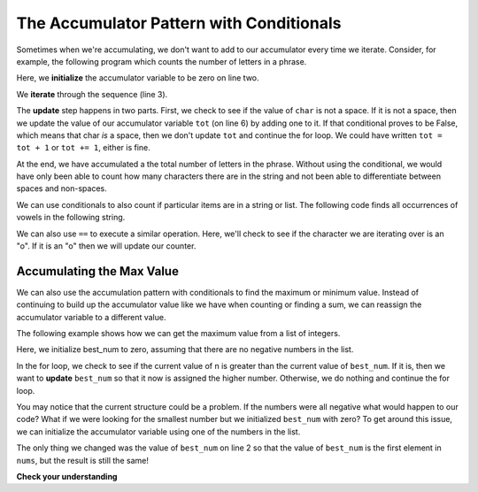 ..  Copyright (C)  Paul Resnick.  Permission is granted to copy, distribute
    and/or modify this document under the terms of the GNU Free Documentation
    License, Version 1.3 or any later version published by the Free Software
    Foundation; with Invariant Sections being Forward, Prefaces, and
    Contributor List, no Front-Cover Texts, and no Back-Cover Texts.  A copy of
    the license is included in the section entitled "GNU Free Documentation
    License".

.. qnum::
   :prefix: condition-10-
   :start: 1

The Accumulator Pattern with Conditionals
-----------------------------------------

Sometimes when we're accumulating, we don't want to add to our accumulator every time we iterate.
Consider, for example, the following program which counts the number of letters in a phrase.

.. activecode:: ac7_10_1

   phrase = "What a wonderful day to program"
   tot = 0
   for char in phrase:
       if char != " ":
           tot = tot + 1
   print(tot)

Here, we **initialize** the accumulator variable to be zero on line two.

We **iterate** through the sequence (line 3).

The **update** step happens in two parts. First, we check to see if the value of ``char`` is not a space. If
it is not a space, then we update the value of our accumulator variable ``tot`` (on line 6) by adding one to
it. If that conditional proves to be False, which means that char *is* a space, then we don't update ``tot``
and continue the for loop. We could have written ``tot = tot + 1`` or ``tot += 1``, either is fine.

At the end, we have accumulated a the total number of letters in the phrase. Without using the conditional,
we would have only been able to count how many characters there are in the string and not been able to
differentiate between spaces and non-spaces.

We can use conditionals to also count if particular items are in a string or list. The following code finds all occurrences of vowels in the following string.

.. activecode:: ac7_10_2

    s = "what if we went to the zoo"
    x = 0
    for i in s:
        if i in ['a', 'e', 'i', 'o', 'u']:
            x += 1
    print(x)

We can also use ``==`` to execute a similar operation. Here, we'll check to see if the character we are iterating over is
an "o". If it is an "o" then we will update our counter.

.. image:: Figures/accum_o.gif
   :alt: a gif that shows code to check that "o" is in the phrase "onomatopoeia".

Accumulating the Max Value
~~~~~~~~~~~~~~~~~~~~~~~~~~

We can also use the accumulation pattern with conditionals to find the maximum or minimum value. Instead of
continuing to build up the accumulator value like we have when counting or finding a sum, we can reassign the
accumulator variable to a different value.

The following example shows how we can get the maximum value from a list of integers.

.. activecode:: ac7_10_3

   nums = [9, 3, 8, 11, 5, 29, 2]
   best_num = 0
   for n in nums:
       if n > best_num:
           best_num = n
   print(best_num)

Here, we initialize best_num to zero, assuming that there are no negative numbers in the list.

In the for loop, we check to see if the current value of n is greater than the current value of ``best_num``.
If it is, then we want to **update** ``best_num`` so that it now is assigned the higher number. Otherwise, we
do nothing and continue the for loop.

You may notice that the current structure could be a problem. If the numbers were all negative what would
happen to our code? What if we were looking for the smallest number but we initialized ``best_num`` with
zero? To get around this issue, we can initialize the accumulator variable using one of the numbers in the
list.

.. activecode:: ac7_10_4

   nums = [9, 3, 8, 11, 5, 29, 2]
   best_num = nums[0]
   for n in nums:
       if n > best_num:
           best_num = n
   print(best_num)

The only thing we changed was the value of ``best_num`` on line 2 so that the value of ``best_num`` is the
first element in ``nums``, but the result is still the same!

**Check your understanding**

.. mchoice:: question7_10_1
   :answer_a: 2
   :answer_b: 5
   :answer_c: 0
   :answer_d: There is an error in the code so it cannot run.
   :correct: b
   :feedback_a: Though only two of the letters in the list are found, we count them each time they appear.
   :feedback_b: Yes, we add to x each time we come across a letter in the list.
   :feedback_c: Check again what the conditional is evaluating. The value of i will be a character in the string s, so what will happen in the if statement?
   :feedback_d: There are no errors in this code.
   :practice: T

   What is printed by the following statements?

   .. code-block:: python

     s = "We are learning!"
     x = 0
     for i in s:
         if i in ['a', 'b', 'c', 'd', 'e']:
             x += 1
     print(x)

.. mchoice:: question7_10_2
   :answer_a: 10
   :answer_b: 1
   :answer_c: 0
   :answer_d: There is an error in the code so it cannot run.
   :correct: c
   :feedback_a: Not quite. What is the conditional checking?
   :feedback_b: min_value was set to a number that was smaller than any of the numbers in the list, so it was never updated in the for loop.
   :feedback_c: Yes, min_value was set to a number that was smaller than any of the numbers in the list, so it was never updated in the for loop.
   :feedback_d: The code does not have an error that would prevent it from running.
   :practice: T

   What is printed by the following statements?

   .. code-block:: python

     list= [5, 2, 1, 4, 9, 10]
     min_value = 0
     for item in list:
        if item < min_value:
            min_value = item
     print(min_value)

.. activecode:: ac7_10_5
   :language: python
   :autograde: unittest
   :practice: T

   For each string in the list ``words``, find the number of characters in the string. If the number of characters in the string is greater than 3, add 1 to the variable ``num_words`` so that ``num_words`` should end up with the total number of words with more than 3 characters.
   ~~~~
   words = ["water", "chair", "pen", "basket", "hi", "car"]

   ====

   from unittest.gui import TestCaseGui

   class myTests(TestCaseGui):

      def testFive(self):
         self.assertEqual(num_words, 3, "Testing that num_words has the correct value.")

   myTests().main()

.. activecode:: ac7_10_7
   :language: python
   :autograde: unittest
   :practice: T

   **Challenge** For each word in ``words``, add 'd' to the end of the word if the word ends in "e" to make it past tense. Otherwise, add 'ed' to make it past tense. Save these past tense words to a list called ``past_tense``.
   ~~~~
   words = ["adopt", "bake", "beam", "confide", "grill", "plant", "time", "wave", "wish"]

   ====

   from unittest.gui import TestCaseGui

   class myTests(TestCaseGui):

      def testNine(self):
         self.assertEqual(past_tense, ['adopted', 'baked', 'beamed', 'confided', 'grilled', 'planted', 'timed', 'waved', 'wished'], "Testing that the past_tense list is correct.")
         self.assertIn("else", self.getEditorText(), "Testing output (Don't worry about actual and expected values).")
         self.assertIn("for", self.getEditorText(), "Testing output (Don't worry about actual and expected values).")

   myTests().main()
